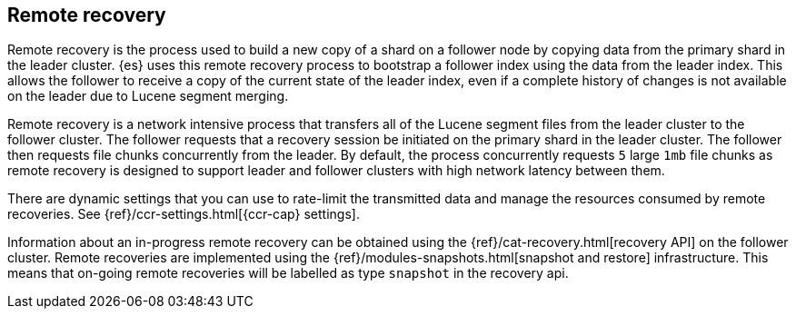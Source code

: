 [role="xpack"]
[testenv="platinum"]
[[remote-recovery]]
== Remote recovery

Remote recovery is the process used to build a new copy of a shard on a follower
node by copying data from the primary shard in the leader cluster. {es} uses this
remote recovery process to bootstrap a follower index using the data from the
leader index. This allows the follower to receive a copy of the current state of
the leader index, even if a complete history of changes is not available on the
leader due to Lucene segment merging.

Remote recovery is a network intensive process that transfers all of the Lucene
segment files from the leader cluster to the follower cluster. The follower
requests that a recovery session be initiated on the primary shard in the leader
cluster. The follower then requests file chunks concurrently from the leader. By
default, the process concurrently requests `5` large `1mb` file chunks as remote
recovery is designed to support leader and follower clusters with high network
latency between them.

There are dynamic settings that you can use to rate-limit the transmitted data
and manage the resources consumed by remote recoveries. See
{ref}/ccr-settings.html[{ccr-cap} settings].

Information about an in-progress remote recovery can be obtained using the
{ref}/cat-recovery.html[recovery API] on the follower cluster. Remote recoveries
are implemented using the {ref}/modules-snapshots.html[snapshot and restore] infrastructure. This means that on-going remote recoveries will be labelled as
type `snapshot` in the recovery api.
